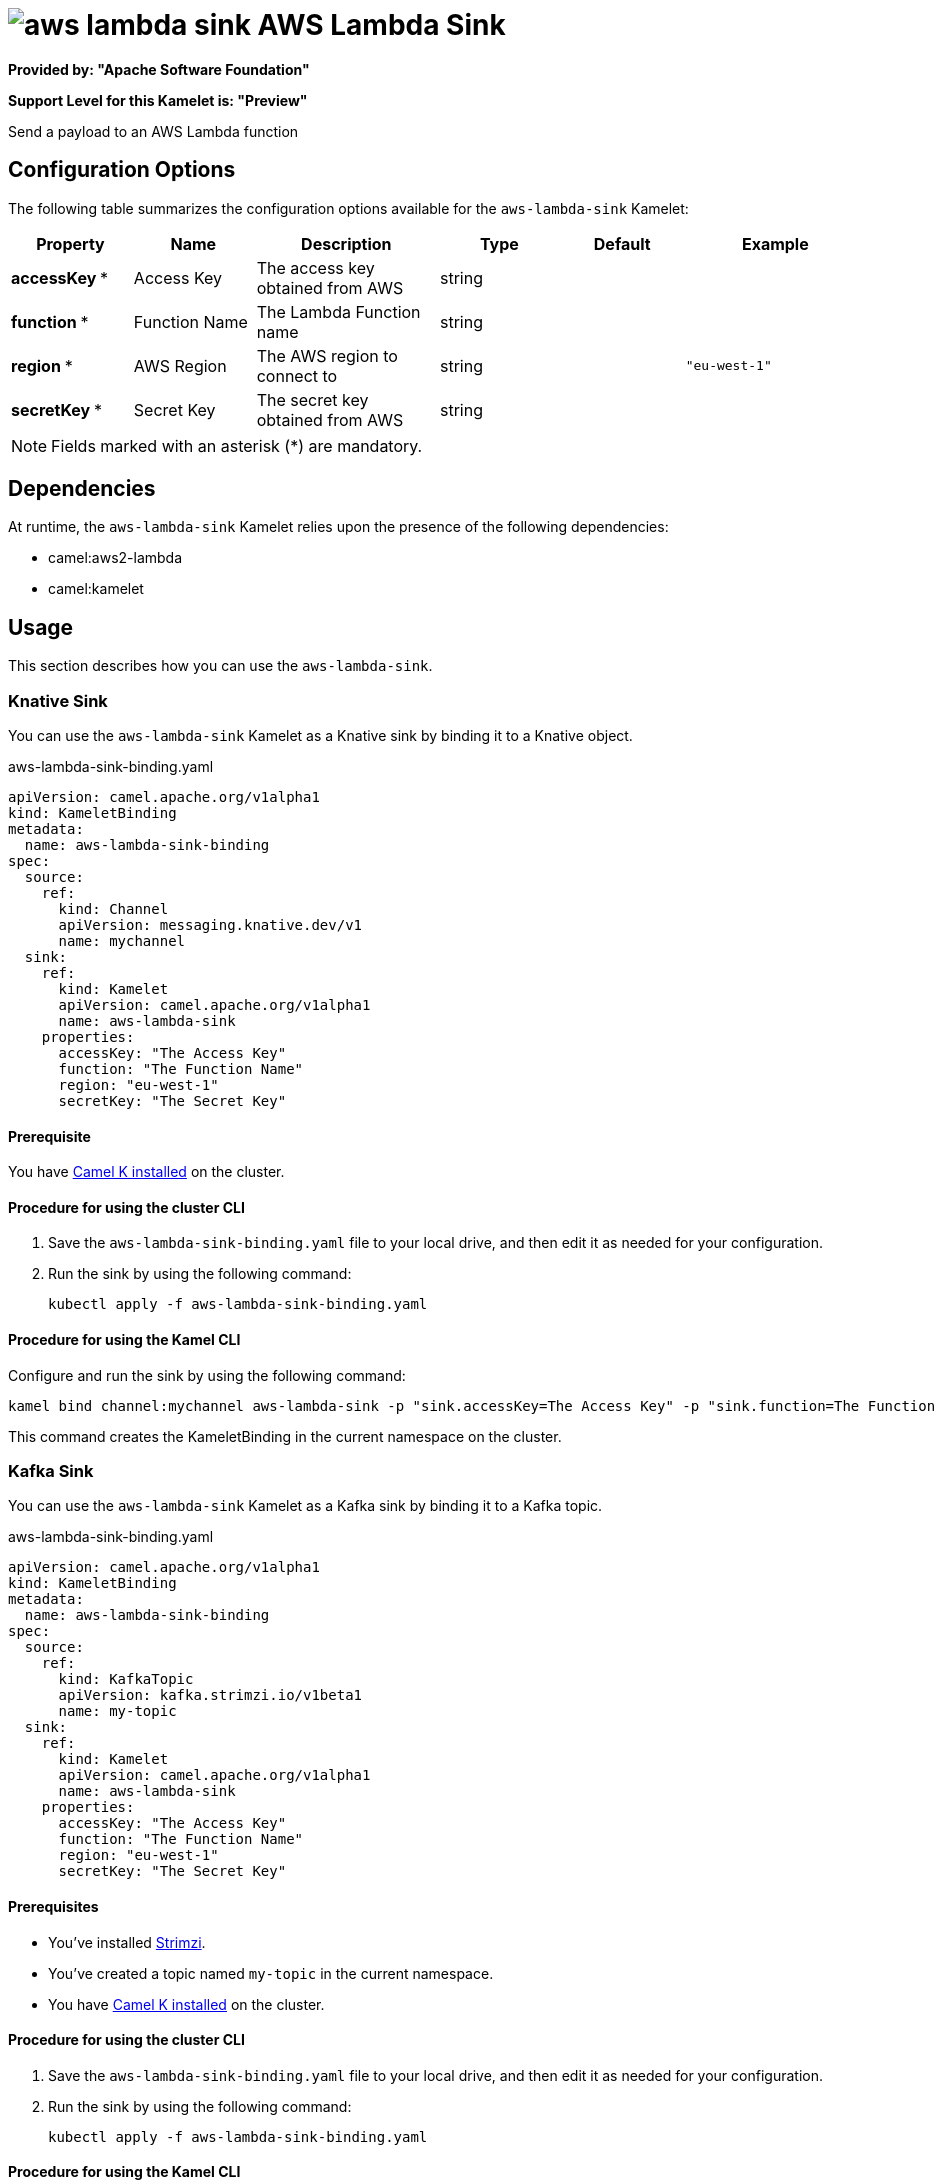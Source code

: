 // THIS FILE IS AUTOMATICALLY GENERATED: DO NOT EDIT

= image:kamelets/aws-lambda-sink.svg[] AWS Lambda Sink

*Provided by: "Apache Software Foundation"*

*Support Level for this Kamelet is: "Preview"*

Send a payload to an AWS Lambda function

== Configuration Options

The following table summarizes the configuration options available for the `aws-lambda-sink` Kamelet:
[width="100%",cols="2,^2,3,^2,^2,^3",options="header"]
|===
| Property| Name| Description| Type| Default| Example
| *accessKey {empty}* *| Access Key| The access key obtained from AWS| string| | 
| *function {empty}* *| Function Name| The Lambda Function name| string| | 
| *region {empty}* *| AWS Region| The AWS region to connect to| string| | `"eu-west-1"`
| *secretKey {empty}* *| Secret Key| The secret key obtained from AWS| string| | 
|===

NOTE: Fields marked with an asterisk ({empty}*) are mandatory.


== Dependencies

At runtime, the `aws-lambda-sink` Kamelet relies upon the presence of the following dependencies:

- camel:aws2-lambda
- camel:kamelet 

== Usage

This section describes how you can use the `aws-lambda-sink`.

=== Knative Sink

You can use the `aws-lambda-sink` Kamelet as a Knative sink by binding it to a Knative object.

.aws-lambda-sink-binding.yaml
[source,yaml]
----
apiVersion: camel.apache.org/v1alpha1
kind: KameletBinding
metadata:
  name: aws-lambda-sink-binding
spec:
  source:
    ref:
      kind: Channel
      apiVersion: messaging.knative.dev/v1
      name: mychannel
  sink:
    ref:
      kind: Kamelet
      apiVersion: camel.apache.org/v1alpha1
      name: aws-lambda-sink
    properties:
      accessKey: "The Access Key"
      function: "The Function Name"
      region: "eu-west-1"
      secretKey: "The Secret Key"
  
----

==== *Prerequisite*

You have xref:{camel-k-version}@camel-k::installation/installation.adoc[Camel K installed] on the cluster.

==== *Procedure for using the cluster CLI*

. Save the `aws-lambda-sink-binding.yaml` file to your local drive, and then edit it as needed for your configuration.

. Run the sink by using the following command:
+
[source,shell]
----
kubectl apply -f aws-lambda-sink-binding.yaml
----

==== *Procedure for using the Kamel CLI*

Configure and run the sink by using the following command:

[source,shell]
----
kamel bind channel:mychannel aws-lambda-sink -p "sink.accessKey=The Access Key" -p "sink.function=The Function Name" -p "sink.region=eu-west-1" -p "sink.secretKey=The Secret Key"
----

This command creates the KameletBinding in the current namespace on the cluster.

=== Kafka Sink

You can use the `aws-lambda-sink` Kamelet as a Kafka sink by binding it to a Kafka topic.

.aws-lambda-sink-binding.yaml
[source,yaml]
----
apiVersion: camel.apache.org/v1alpha1
kind: KameletBinding
metadata:
  name: aws-lambda-sink-binding
spec:
  source:
    ref:
      kind: KafkaTopic
      apiVersion: kafka.strimzi.io/v1beta1
      name: my-topic
  sink:
    ref:
      kind: Kamelet
      apiVersion: camel.apache.org/v1alpha1
      name: aws-lambda-sink
    properties:
      accessKey: "The Access Key"
      function: "The Function Name"
      region: "eu-west-1"
      secretKey: "The Secret Key"
  
----

==== *Prerequisites*

* You've installed https://strimzi.io/[Strimzi].
* You've created a topic named `my-topic` in the current namespace.
* You have xref:{camel-k-version}@camel-k::installation/installation.adoc[Camel K installed] on the cluster.

==== *Procedure for using the cluster CLI*

. Save the `aws-lambda-sink-binding.yaml` file to your local drive, and then edit it as needed for your configuration.

. Run the sink by using the following command:
+
[source,shell]
----
kubectl apply -f aws-lambda-sink-binding.yaml
----

==== *Procedure for using the Kamel CLI*

Configure and run the sink by using the following command:

[source,shell]
----
kamel bind kafka.strimzi.io/v1beta1:KafkaTopic:my-topic aws-lambda-sink -p "sink.accessKey=The Access Key" -p "sink.function=The Function Name" -p "sink.region=eu-west-1" -p "sink.secretKey=The Secret Key"
----

This command creates the KameletBinding in the current namespace on the cluster.

== Kamelet source file

https://github.com/apache/camel-kamelets/blob/main/kamelets/aws-lambda-sink.kamelet.yaml

// THIS FILE IS AUTOMATICALLY GENERATED: DO NOT EDIT
